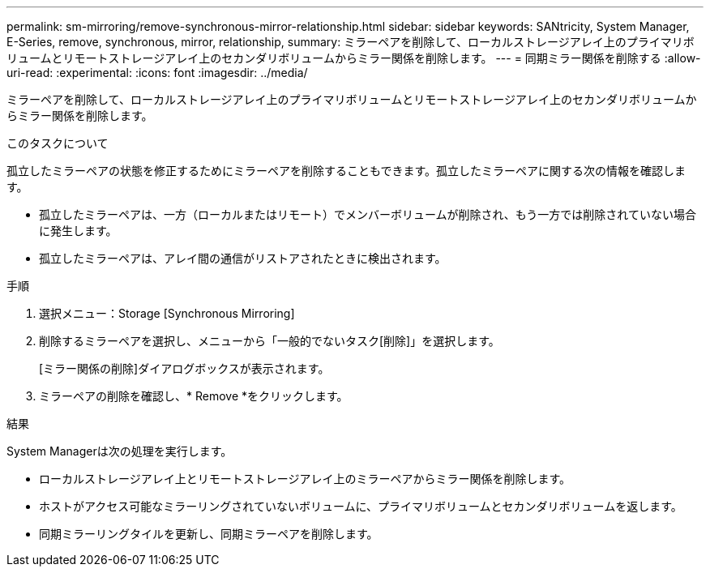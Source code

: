 ---
permalink: sm-mirroring/remove-synchronous-mirror-relationship.html 
sidebar: sidebar 
keywords: SANtricity, System Manager, E-Series, remove, synchronous, mirror, relationship, 
summary: ミラーペアを削除して、ローカルストレージアレイ上のプライマリボリュームとリモートストレージアレイ上のセカンダリボリュームからミラー関係を削除します。 
---
= 同期ミラー関係を削除する
:allow-uri-read: 
:experimental: 
:icons: font
:imagesdir: ../media/


[role="lead"]
ミラーペアを削除して、ローカルストレージアレイ上のプライマリボリュームとリモートストレージアレイ上のセカンダリボリュームからミラー関係を削除します。

.このタスクについて
孤立したミラーペアの状態を修正するためにミラーペアを削除することもできます。孤立したミラーペアに関する次の情報を確認します。

* 孤立したミラーペアは、一方（ローカルまたはリモート）でメンバーボリュームが削除され、もう一方では削除されていない場合に発生します。
* 孤立したミラーペアは、アレイ間の通信がリストアされたときに検出されます。


.手順
. 選択メニュー：Storage [Synchronous Mirroring]
. 削除するミラーペアを選択し、メニューから「一般的でないタスク[削除]」を選択します。
+
[ミラー関係の削除]ダイアログボックスが表示されます。

. ミラーペアの削除を確認し、* Remove *をクリックします。


.結果
System Managerは次の処理を実行します。

* ローカルストレージアレイ上とリモートストレージアレイ上のミラーペアからミラー関係を削除します。
* ホストがアクセス可能なミラーリングされていないボリュームに、プライマリボリュームとセカンダリボリュームを返します。
* 同期ミラーリングタイルを更新し、同期ミラーペアを削除します。

